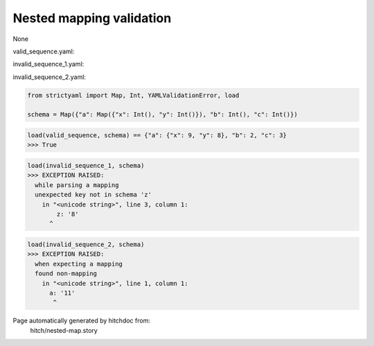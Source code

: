 Nested mapping validation
-------------------------

None


valid_sequence.yaml:

.. code-block:: yaml
  a:
    x: 9
    y: 8
  b: 2
  c: 3

invalid_sequence_1.yaml:

.. code-block:: yaml
  a:
    x: 9
    z: 8
  b: 2
  d: 3

invalid_sequence_2.yaml:

.. code-block:: yaml
  a: 11
  b: 2
  d: 3

.. code-block:: python

    from strictyaml import Map, Int, YAMLValidationError, load
    
    schema = Map({"a": Map({"x": Int(), "y": Int()}), "b": Int(), "c": Int()})



.. code-block:: python

    load(valid_sequence, schema) == {"a": {"x": 9, "y": 8}, "b": 2, "c": 3}
    >>> True



.. code-block:: python

    load(invalid_sequence_1, schema)
    >>> EXCEPTION RAISED:
      while parsing a mapping
      unexpected key not in schema 'z'
        in "<unicode string>", line 3, column 1:
            z: '8'
          ^



.. code-block:: python

    load(invalid_sequence_2, schema)
    >>> EXCEPTION RAISED:
      when expecting a mapping
      found non-mapping
        in "<unicode string>", line 1, column 1:
          a: '11'
           ^


Page automatically generated by hitchdoc from:
  hitch/nested-map.story